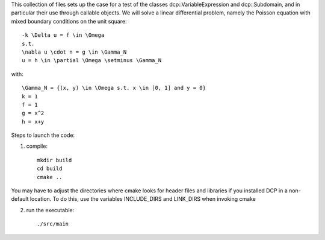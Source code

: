 This collection of files sets up the case for a test of the classes
dcp::VariableExpression and dcp::Subdomain, and in particular their
use through callable objects.
We will solve a linear differential problem, namely the Poisson 
equation with mixed boundary conditions on the unit square::

    -k \Delta u = f \in \Omega
    s.t.
    \nabla u \cdot n = g \in \Gamma_N
    u = h \in \partial \Omega \setminus \Gamma_N

with::

    \Gamma_N = {(x, y) \in \Omega s.t. x \in [0, 1] and y = 0}
    k = 1
    f = 1
    g = x^2
    h = x+y


Steps to launch the code:

1) compile::

    mkdir build
    cd build
    cmake ..
   
You may have to adjust the directories where cmake looks for header files and libraries if you installed 
DCP in a non-default location. To do this, use the variables INCLUDE_DIRS and LINK_DIRS when invoking cmake

2) run the executable::

    ./src/main
